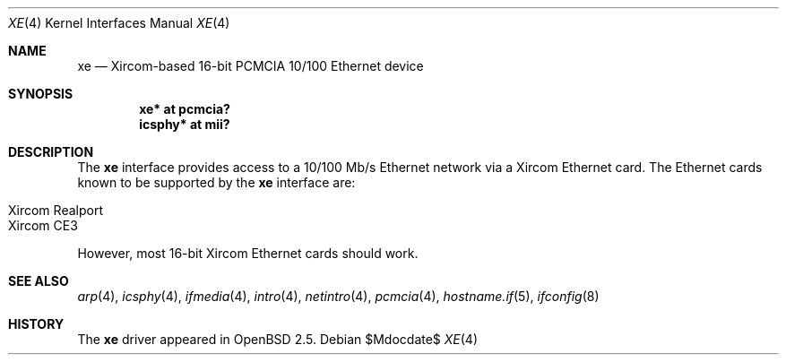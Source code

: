 .\"	$OpenBSD: xe.4,v 1.12 2007/05/31 19:19:53 jmc Exp $
.\"
.\" Copyright (c) 1999 Niklas Hallqvist
.\" All rights reserved.
.\"
.\" Redistribution and use in source and binary forms, with or without
.\" modification, are permitted provided that the following conditions
.\" are met:
.\" 1. Redistributions of source code must retain the above copyright
.\"    notice, this list of conditions and the following disclaimer.
.\" 2. The name of the author may not be used to endorse or promote products
.\"    derived from this software without specific prior written permission
.\"
.\" THIS SOFTWARE IS PROVIDED BY THE AUTHOR ``AS IS'' AND ANY EXPRESS OR
.\" IMPLIED WARRANTIES, INCLUDING, BUT NOT LIMITED TO, THE IMPLIED WARRANTIES
.\" OF MERCHANTABILITY AND FITNESS FOR A PARTICULAR PURPOSE ARE DISCLAIMED.
.\" IN NO EVENT SHALL THE AUTHOR BE LIABLE FOR ANY DIRECT, INDIRECT,
.\" INCIDENTAL, SPECIAL, EXEMPLARY, OR CONSEQUENTIAL DAMAGES (INCLUDING, BUT
.\" NOT LIMITED TO, PROCUREMENT OF SUBSTITUTE GOODS OR SERVICES; LOSS OF USE,
.\" DATA, OR PROFITS; OR BUSINESS INTERRUPTION) HOWEVER CAUSED AND ON ANY
.\" THEORY OF LIABILITY, WHETHER IN CONTRACT, STRICT LIABILITY, OR TORT
.\" (INCLUDING NEGLIGENCE OR OTHERWISE) ARISING IN ANY WAY OUT OF THE USE OF
.\" THIS SOFTWARE, EVEN IF ADVISED OF THE POSSIBILITY OF SUCH DAMAGE.
.\"
.Dd $Mdocdate$
.Dt XE 4
.Os
.Sh NAME
.Nm xe
.Nd Xircom-based 16-bit PCMCIA 10/100 Ethernet device
.Sh SYNOPSIS
.Cd "xe* at pcmcia?"
.Cd "icsphy* at mii?"
.Sh DESCRIPTION
The
.Nm
interface provides access to a 10/100 Mb/s Ethernet network via a
Xircom Ethernet card.
The Ethernet cards known to be supported by the
.Nm
interface are:
.Pp
.Bl -tag -width Ds -offset indent -compact
.It Xircom Realport
.It Xircom CE3
.El
.Pp
However, most 16-bit Xircom Ethernet cards should work.
.Sh SEE ALSO
.Xr arp 4 ,
.Xr icsphy 4 ,
.Xr ifmedia 4 ,
.Xr intro 4 ,
.Xr netintro 4 ,
.Xr pcmcia 4 ,
.Xr hostname.if 5 ,
.Xr ifconfig 8
.Sh HISTORY
The
.Nm
driver appeared in
.Ox 2.5 .
